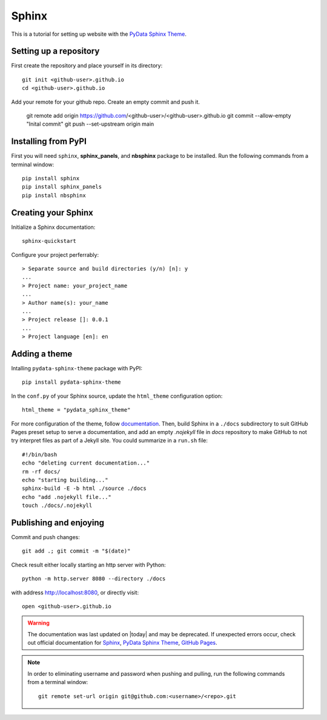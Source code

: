 .. _sphinx_set_up:

======
Sphinx
======

This is a tutorial for setting up website with the `PyData Sphinx Theme <https://pydata-sphinx-theme.readthedocs.io/en/latest/index.html>`__.

.. _set_up_repository:

Setting up a repository
-----------------------

First create the repository and place yourself in its directory::

    git init <github-user>.github.io
    cd <github-user>.github.io

Add your remote for your github repo. Create an empty commit and push it.

    git remote add origin https://github.com/<github-user>/<github-user>.github.io
    git commit --allow-empty "Inital commit"
    git push --set-upstream origin main

.. _pip_install:

Installing from PyPI
--------------------

First you will need ``sphinx``, **sphinx_panels**, and **nbsphinx** package to be installed. Run the following commands from a terminal window::

    pip install sphinx
    pip install sphinx_panels
    pip install nbsphinx

.. _create_sphinx:

Creating your Sphinx
--------------------

Initialize a Sphinx documentation::

    sphinx-quickstart

Configure your project perferrably::

    > Separate source and build directories (y/n) [n]: y
    ...
    > Project name: your_project_name
    ...
    > Author name(s): your_name
    ...
    > Project release []: 0.0.1
    ...
    > Project language [en]: en

.. _add_theme:

Adding a theme
--------------

Intalling ``pydata-sphinx-theme`` package with PyPI::

    pip install pydata-sphinx-theme

In the ``conf.py`` of your Sphinx source, update the ``html_theme`` configuration option::

    html_theme = "pydata_sphinx_theme"

For more configuration of the theme, follow `documentation <https://pydata-sphinx-theme.readthedocs.io/en/latest/index.html>`__. Then, build Sphinx in a ``./docs`` subdirectory to suit GitHub Pages preset setup to serve a documentation, and add an empty `.nojekyll` file in `docs` repository to make GitHub to not try interpret files as part of a Jekyll site. You could summarize in a ``run.sh`` file::

    #!/bin/bash
    echo "deleting current documentation..."
    rm -rf docs/
    echo "starting building..."
    sphinx-build -E -b html ./source ./docs
    echo "add .nojekyll file..."
    touch ./docs/.nojekyll

.. _publish_enjoy:

Publishing and enjoying
-----------------------

Commit and push changes::

    git add .; git commit -m "$(date)"

Check result either locally starting an http server with Python::

    python -m http.server 8080 --directory ./docs

with address http://localhost:8080, or directly visit::

    open <github-user>.github.io

.. warning::

    The documentation was last updated on |today| and may be deprecated. If unexpected errors occur, check out official documentation for `Sphinx`_, `PyData Sphinx Theme`_, `GitHub Pages`_.
    
.. _Sphinx: https://www.sphinx-doc.org/en/master/index.html
.. _PyData Sphinx Theme: https://pydata-sphinx-theme.readthedocs.io/en/latest/index.html
.. _GitHub Pages: https://docs.github.com/en/pages/getting-started-with-github-pages

.. note::

    In order to eliminating username and password when pushing and pulling, run the following commands from a terminal window::

        git remote set-url origin git@github.com:<username>/<repo>.git

